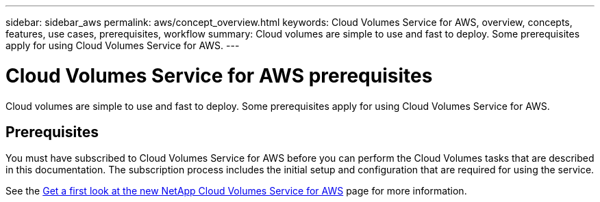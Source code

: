 ---
sidebar: sidebar_aws
permalink: aws/concept_overview.html
keywords: Cloud Volumes Service for AWS, overview, concepts, features, use cases, prerequisites, workflow
summary: Cloud volumes are simple to use and fast to deploy. Some prerequisites apply for using Cloud Volumes Service for AWS.
---

= Cloud Volumes Service for AWS prerequisites
:toc: macro
:hardbreaks:
:nofooter:
:icons: font
:linkattrs:
:imagesdir: ./media/

[.lead]
Cloud volumes are simple to use and fast to deploy.  Some prerequisites apply for using Cloud Volumes Service for AWS.

== Prerequisites

You must have subscribed to Cloud Volumes Service for AWS before you can perform the Cloud Volumes tasks that are described in this documentation.  The subscription process includes the initial setup and configuration that are required for using the service.

See the https://www.netapp.com/us/forms/campaign/register-for-netapp-cloud-volumes-for-aws.aspx?hsCtaTracking=4f67614a-8c97-4c15-bd01-afa38bd31696%7C5e536b53-9371-4ce1-8e38-efda436e592e[Get a first look at the new NetApp Cloud Volumes Service for AWS^] page for more information.
